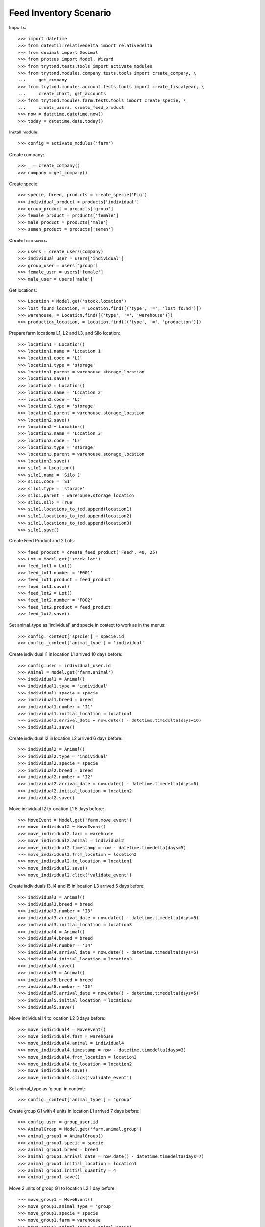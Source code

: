 =======================
Feed Inventory Scenario
=======================

Imports::

    >>> import datetime
    >>> from dateutil.relativedelta import relativedelta
    >>> from decimal import Decimal
    >>> from proteus import Model, Wizard
    >>> from trytond.tests.tools import activate_modules
    >>> from trytond.modules.company.tests.tools import create_company, \
    ...     get_company
    >>> from trytond.modules.account.tests.tools import create_fiscalyear, \
    ...     create_chart, get_accounts
    >>> from trytond.modules.farm.tests.tools import create_specie, \
    ...     create_users, create_feed_product
    >>> now = datetime.datetime.now()
    >>> today = datetime.date.today()

Install module::

    >>> config = activate_modules('farm')

Create company::

    >>> _ = create_company()
    >>> company = get_company()

Create specie::

    >>> specie, breed, products = create_specie('Pig')
    >>> individual_product = products['individual']
    >>> group_product = products['group']
    >>> female_product = products['female']
    >>> male_product = products['male']
    >>> semen_product = products['semen']

Create farm users::

    >>> users = create_users(company)
    >>> individual_user = users['individual']
    >>> group_user = users['group']
    >>> female_user = users['female']
    >>> male_user = users['male']

Get locations::

    >>> Location = Model.get('stock.location')
    >>> lost_found_location, = Location.find([('type', '=', 'lost_found')])
    >>> warehouse, = Location.find([('type', '=', 'warehouse')])
    >>> production_location, = Location.find([('type', '=', 'production')])

Prepare farm locations L1, L2 and L3, and Silo location::

    >>> location1 = Location()
    >>> location1.name = 'Location 1'
    >>> location1.code = 'L1'
    >>> location1.type = 'storage'
    >>> location1.parent = warehouse.storage_location
    >>> location1.save()
    >>> location2 = Location()
    >>> location2.name = 'Location 2'
    >>> location2.code = 'L2'
    >>> location2.type = 'storage'
    >>> location2.parent = warehouse.storage_location
    >>> location2.save()
    >>> location3 = Location()
    >>> location3.name = 'Location 3'
    >>> location3.code = 'L3'
    >>> location3.type = 'storage'
    >>> location3.parent = warehouse.storage_location
    >>> location3.save()
    >>> silo1 = Location()
    >>> silo1.name = 'Silo 1'
    >>> silo1.code = 'S1'
    >>> silo1.type = 'storage'
    >>> silo1.parent = warehouse.storage_location
    >>> silo1.silo = True
    >>> silo1.locations_to_fed.append(location1)
    >>> silo1.locations_to_fed.append(location2)
    >>> silo1.locations_to_fed.append(location3)
    >>> silo1.save()

Create Feed Product and 2 Lots::

    >>> feed_product = create_feed_product('Feed', 40, 25)
    >>> Lot = Model.get('stock.lot')
    >>> feed_lot1 = Lot()
    >>> feed_lot1.number = 'F001'
    >>> feed_lot1.product = feed_product
    >>> feed_lot1.save()
    >>> feed_lot2 = Lot()
    >>> feed_lot2.number = 'F002'
    >>> feed_lot2.product = feed_product
    >>> feed_lot2.save()

Set animal_type as 'individual' and specie in context to work as in the menus::

    >>> config._context['specie'] = specie.id
    >>> config._context['animal_type'] = 'individual'

Create individual I1 in location L1 arrived 10 days before::

    >>> config.user = individual_user.id
    >>> Animal = Model.get('farm.animal')
    >>> individual1 = Animal()
    >>> individual1.type = 'individual'
    >>> individual1.specie = specie
    >>> individual1.breed = breed
    >>> individual1.number = 'I1'
    >>> individual1.initial_location = location1
    >>> individual1.arrival_date = now.date() - datetime.timedelta(days=10)
    >>> individual1.save()

Create individual I2 in location L2 arrived 6 days before::

    >>> individual2 = Animal()
    >>> individual2.type = 'individual'
    >>> individual2.specie = specie
    >>> individual2.breed = breed
    >>> individual2.number = 'I2'
    >>> individual2.arrival_date = now.date() - datetime.timedelta(days=6)
    >>> individual2.initial_location = location2
    >>> individual2.save()

Move individual I2 to location L1 5 days before::

    >>> MoveEvent = Model.get('farm.move.event')
    >>> move_individual2 = MoveEvent()
    >>> move_individual2.farm = warehouse
    >>> move_individual2.animal = individual2
    >>> move_individual2.timestamp = now - datetime.timedelta(days=5)
    >>> move_individual2.from_location = location2
    >>> move_individual2.to_location = location1
    >>> move_individual2.save()
    >>> move_individual2.click('validate_event')

Create individuals I3, I4 and I5 in location L3 arrived 5 days before::

    >>> individual3 = Animal()
    >>> individual3.breed = breed
    >>> individual3.number = 'I3'
    >>> individual3.arrival_date = now.date() - datetime.timedelta(days=5)
    >>> individual3.initial_location = location3
    >>> individual4 = Animal()
    >>> individual4.breed = breed
    >>> individual4.number = 'I4'
    >>> individual4.arrival_date = now.date() - datetime.timedelta(days=5)
    >>> individual4.initial_location = location3
    >>> individual4.save()
    >>> individual5 = Animal()
    >>> individual5.breed = breed
    >>> individual5.number = 'I5'
    >>> individual5.arrival_date = now.date() - datetime.timedelta(days=5)
    >>> individual5.initial_location = location3
    >>> individual5.save()

Move individual I4 to location L2 3 days before::

    >>> move_individual4 = MoveEvent()
    >>> move_individual4.farm = warehouse
    >>> move_individual4.animal = individual4
    >>> move_individual4.timestamp = now - datetime.timedelta(days=3)
    >>> move_individual4.from_location = location3
    >>> move_individual4.to_location = location2
    >>> move_individual4.save()
    >>> move_individual4.click('validate_event')

Set animal_type as 'group' in context::

    >>> config._context['animal_type'] = 'group'

Create group G1 with 4 units in location L1 arrived 7 days before::

    >>> config.user = group_user.id
    >>> AnimalGroup = Model.get('farm.animal.group')
    >>> animal_group1 = AnimalGroup()
    >>> animal_group1.specie = specie
    >>> animal_group1.breed = breed
    >>> animal_group1.arrival_date = now.date() - datetime.timedelta(days=7)
    >>> animal_group1.initial_location = location1
    >>> animal_group1.initial_quantity = 4
    >>> animal_group1.save()

Move 2 units of group G1 to location L2 1 day before::

    >>> move_group1 = MoveEvent()
    >>> move_group1.animal_type = 'group'
    >>> move_group1.specie = specie
    >>> move_group1.farm = warehouse
    >>> move_group1.animal_group = animal_group1
    >>> move_group1.timestamp = now - datetime.timedelta(days=1)
    >>> move_group1.from_location = location1
    >>> move_group1.to_location = location2
    >>> move_group1.quantity = 2
    >>> move_group1.save()
    >>> move_group1.click('validate_event')

Remove animal_type from context::

    >>> del config._context['animal_type']

Put 2000 Kg of first Lot of Feed into the silo 10 days before, and 1500 Kg of
second Lot of Feed 3 days before::

    >>> Move = Model.get('stock.move')
    >>> now = datetime.datetime.now()
    >>> provisioning_move1 = Move()
    >>> provisioning_move1.product = feed_product
    >>> provisioning_move1.lot = feed_lot1
    >>> provisioning_move1.uom = feed_product.default_uom
    >>> provisioning_move1.quantity = 2000.00
    >>> provisioning_move1.from_location = company.party.supplier_location
    >>> provisioning_move1.to_location = silo1
    >>> provisioning_move1.planned_date = now.date() - datetime.timedelta(days=8)
    >>> provisioning_move1.effective_date = now.date() - datetime.timedelta(days=8)
    >>> provisioning_move1.company = company
    >>> provisioning_move1.unit_price = feed_product.template.list_price
    >>> provisioning_move1.currency = company.currency
    >>> provisioning_move1.save()
    >>> provisioning_move1.click('do')

    >>> provisioning_move2 = Move()
    >>> provisioning_move2.product = feed_product
    >>> provisioning_move2.lot = feed_lot2
    >>> provisioning_move2.uom = feed_product.default_uom
    >>> provisioning_move2.quantity = 1500.00
    >>> provisioning_move2.from_location = company.party.supplier_location
    >>> provisioning_move2.to_location = silo1
    >>> provisioning_move2.planned_date = now.date() - datetime.timedelta(days=3)
    >>> provisioning_move2.effective_date = now.date() - datetime.timedelta(days=3)
    >>> provisioning_move2.company = company
    >>> provisioning_move2.unit_price = feed_product.template.list_price
    >>> provisioning_move2.currency = company.currency
    >>> provisioning_move2.save()
    >>> provisioning_move2.click('do')

Create initial (real) feed inventory for silo S1 and silo's locations to fed at
8 days before::

    >>> FeedInventory = Model.get('farm.feed.inventory')
    >>> feed_inventory0 = FeedInventory()
    >>> feed_inventory0.location = silo1
    >>> feed_inventory0.timestamp = now - datetime.timedelta(days=8)
    >>> feed_inventory0.quantity = Decimal('2000.00')
    >>> feed_inventory0.uom = feed_product.default_uom
    >>> feed_inventory0.save()
    >>> feed_inventory0.state
    'draft'
    >>> set([l.id for l in feed_inventory0.dest_locations]) == set([
    ...         location1.id, location2.id, location3.id])
    True

Confirm initial feed inventory. As it is the initial, it doesn't have any line
nor feed event::

    >>> feed_inventory0.click('confirm')
    >>> feed_inventory0.state
    'validated'
    >>> feed_inventory0.feed_events
    []

Create first privisional feed inventory for silo S1 and silo's locations to fed
with 1000.00 Kg at 5 days before::

    >>> FeedProvisionalInventory = Model.get('farm.feed.provisional_inventory')
    >>> feed_provisional_inventory1 = FeedProvisionalInventory()
    >>> feed_provisional_inventory1.location = silo1
    >>> feed_provisional_inventory1.timestamp = now - datetime.timedelta(days=5)
    >>> feed_provisional_inventory1.quantity = Decimal('1000.00')
    >>> feed_provisional_inventory1.uom = feed_product.default_uom
    >>> feed_provisional_inventory1.save()
    >>> feed_provisional_inventory1.state
    'draft'

Confirm first provisional feed inventory and check it has an stock inventory in
state 'Done' and the median of Consumed Quantity per Animal/Day is
approximately 50 Kg::

    >>> feed_provisional_inventory1.click('confirm')
    >>> feed_provisional_inventory1.state
    'validated'
    >>> feed_provisional_inventory1.feed_events[0].feed_quantity_animal_day
    Decimal('52.6316')
    >>> feed_provisional_inventory1.inventory.state
    'done'

Create second privisional feed inventory for silo S1 and silo's locations to
fed with 1100.00 Kg at 2 days before::

    >>> feed_provisional_inventory2 = FeedProvisionalInventory(
    ...     location=silo1,
    ...     timestamp=(now - datetime.timedelta(days=2)),
    ...     quantity=Decimal('1100.00'),
    ...     uom=feed_product.default_uom,
    ...     )
    >>> feed_provisional_inventory2.save()
    >>> feed_provisional_inventory2.state
    'draft'

Confirm second provisional feed inventory and check it has an stock inventory
state 'Done' and the median of Consumed Quantity per Animal/Day is
approximately 50 Kg::

    >>> feed_provisional_inventory2.click('confirm')
    >>> feed_provisional_inventory2.state
    'validated'
    >>> feed_provisional_inventory2.feed_events[0].feed_quantity_animal_day
    Decimal('58.3333')
    >>> feed_provisional_inventory2.inventory.state
    'done'

Create (real) feed inventory for silo S1 and silo's locations to fed with
200.00 Kg at today::

    >>> feed_inventory1 = FeedInventory()
    >>> feed_inventory1.location = silo1
    >>> feed_inventory1.timestamp = now - datetime.timedelta(days=0)
    >>> feed_inventory1.quantity = Decimal('200.00')
    >>> feed_inventory1.uom = feed_product.default_uom
    >>> feed_inventory1.save()
    >>> feed_inventory1.state
    'draft'

Confirm feed inventory. Check the current stock of Silo is 200.00 Kg and the
current lot is the second Feed Lot::

    >>> feed_inventory1.click('confirm')
    >>> feed_inventory1.state
    'validated'
    >>> silo1.reload()
    >>> silo1.current_lot == feed_lot2
    True
    >>> config._context['locations'] = [silo1.id]
    >>> (Decimal(feed_lot2.quantity).quantize(Decimal('0.01'))
    ...     - Decimal('200.00')) < Decimal('0.01')
    True

Check provisional inventories doesn't have stock inventory related (it has been
removed)::

    >>> feed_provisional_inventory2.reload()
    >>> feed_provisional_inventory2.inventory is None
    True
